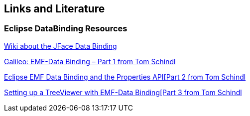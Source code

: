 == Links and Literature

=== Eclipse DataBinding Resources

http://wiki.eclipse.org/index.php/JFace_Data_Binding[Wiki about the JFace Data Binding]

http://tomsondev.bestsolution.at/2009/06/06/galileo-emf-databinding-part-1/[Galileo: EMF-Data Binding – Part 1 from Tom Schindl]

http://tomsondev.bestsolution.at/2009/06/07/galileo-emf-databinding-part-2/[Eclipse EMF Data Binding and the Properties API[Part 2 from Tom Schindl]

http://tomsondev.bestsolution.at/2009/06/08/galileo-emf-databinding-%E2%80%93-part-3/[Setting up a TreeViewer with EMF-Data Binding[Part 3 from  Tom Schindl]


